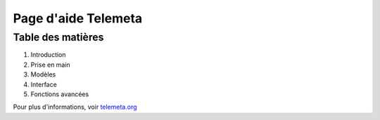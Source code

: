 ========================
Page d'aide Telemeta
========================

-------------------
Table des matières
-------------------
    
1. Introduction
2. Prise en main
3. Modèles
4. Interface
5. Fonctions avancées

Pour plus d'informations, voir `telemeta.org <http://telemeta.org>`_


